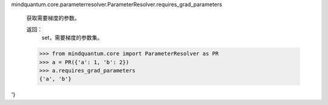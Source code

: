 mindquantum.core.parameterresolver.ParameterResolver.requires_grad_parameters

        获取需要梯度的参数。

        返回：
            set，需要梯度的参数集。

        >>> from mindquantum.core import ParameterResolver as PR
        >>> a = PR({'a': 1, 'b': 2})
        >>> a.requires_grad_parameters
        {'a', 'b'}
'}
